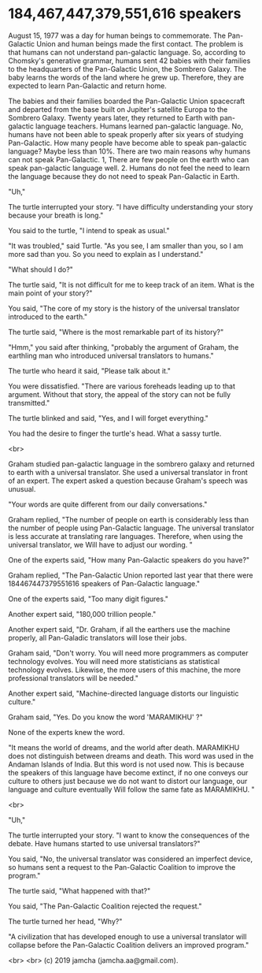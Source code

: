#+OPTIONS: toc:nil
#+OPTIONS: -:nil
#+OPTIONS: ^:{}

* 184,467,447,379,551,616 speakers

  August 15, 1977 was a day for human beings to commemorate. The Pan-Galactic Union and human beings made the first contact. The problem is that humans can not understand pan-galactic language. So, according to Chomsky's generative grammar, humans sent 42 babies with their families to the headquarters of the Pan-Galactic Union, the Sombrero Galaxy. The baby learns the words of the land where he grew up. Therefore, they are expected to learn Pan-Galactic and return home.

  The babies and their families boarded the Pan-Galactic Union spacecraft and departed from the base built on Jupiter's satellite Europa to the Sombrero Galaxy. Twenty years later, they returned to Earth with pan-galactic language teachers. Humans learned pan-galactic language. No, humans have not been able to speak properly after six years of studying Pan-Galactic. How many people have become able to speak pan-galactic language? Maybe less than 10%. There are two main reasons why humans can not speak Pan-Galactic. 1, There are few people on the earth who can speak pan-galactic language well. 2. Humans do not feel the need to learn the language because they do not need to speak Pan-Galactic in Earth.

  "Uh,"

  The turtle interrupted your story. "I have difficulty understanding your story because your breath is long."

  You said to the turtle, "I intend to speak as usual."

  "It was troubled," said Turtle. "As you see, I am smaller than you, so I am more sad than you. So you need to explain as I understand."

  "What should I do?"

  The turtle said, "It is not difficult for me to keep track of an item. What is the main point of your story?"

  You said, "The core of my story is the history of the universal translator introduced to the earth."

  The turtle said, "Where is the most remarkable part of its history?"

  "Hmm," you said after thinking, "probably the argument of Graham, the earthling man who introduced universal translators to humans."

  The turtle who heard it said, "Please talk about it."

  You were dissatisfied. "There are various foreheads leading up to that argument. Without that story, the appeal of the story can not be fully transmitted."

  The turtle blinked and said, "Yes, and I will forget everything."

  You had the desire to finger the turtle's head. What a sassy turtle.

  <br>

  Graham studied pan-galactic language in the sombrero galaxy and returned to earth with a universal translator. She used a universal translator in front of an expert. The expert asked a question because Graham's speech was unusual.

  "Your words are quite different from our daily conversations."

  Graham replied, "The number of people on earth is considerably less than the number of people using Pan-Galactic language. The universal translator is less accurate at translating rare languages. Therefore, when using the universal translator, we Will have to adjust our wording. "

  One of the experts said, "How many Pan-Galactic speakers do you have?"

  Graham replied, "The Pan-Galactic Union reported last year that there were 184467447379551616 speakers of Pan-Galactic language."

  One of the experts said, "Too many digit figures."

  Another expert said, "180,000 trillion people."

  Another expert said, "Dr. Graham, if all the earthers use the machine properly, all Pan-Galadic translators will lose their jobs.

  Graham said, "Don't worry. You will need more programmers as computer technology evolves. You will need more statisticians as statistical technology evolves. Likewise, the more users of this machine, the more professional translators will be needed."

  Another expert said, "Machine-directed language distorts our linguistic culture."

  Graham said, "Yes. Do you know the word 'MARAMIKHU' ?"

  None of the experts knew the word.

  "It means the world of dreams, and the world after death. MARAMIKHU does not distinguish between dreams and death. This word was used in the Andaman Islands of India. But this word is not used now. This is because the speakers of this language have become extinct, if no one conveys our culture to others just because we do not want to distort our language, our language and culture eventually Will follow the same fate as MARAMIKHU. "

  <br>

  "Uh,"

  The turtle interrupted your story. "I want to know the consequences of the debate. Have humans started to use universal translators?"

  You said, "No, the universal translator was considered an imperfect device, so humans sent a request to the Pan-Galactic Coalition to improve the program."

  The turtle said, "What happened with that?"

  You said, "The Pan-Galactic Coalition rejected the request."

  The turtle turned her head, "Why?"

  "A civilization that has developed enough to use a universal translator will collapse before the Pan-Galactic Coalition delivers an improved program."

  <br>
  <br>
  (c) 2019 jamcha (jamcha.aa@gmail.com).
